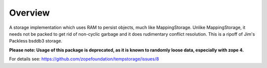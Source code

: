 Overview
========

A storage implementation which uses RAM to persist objects, much like
MappingStorage. Unlike MappingStorage, it needs not be packed to get rid of
non-cyclic garbage and it does rudimentary conflict resolution. This is a
ripoff of Jim's Packless bsddb3 storage.

**Please note: Usage of this package is deprecated, as it is known to randomly loose data, especially with zope 4.**

For details see: https://github.com/zopefoundation/tempstorage/issues/8

